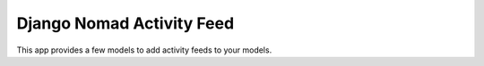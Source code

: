 ==========================
Django Nomad Activity Feed
==========================

This app provides a few models to add activity feeds to your models.
